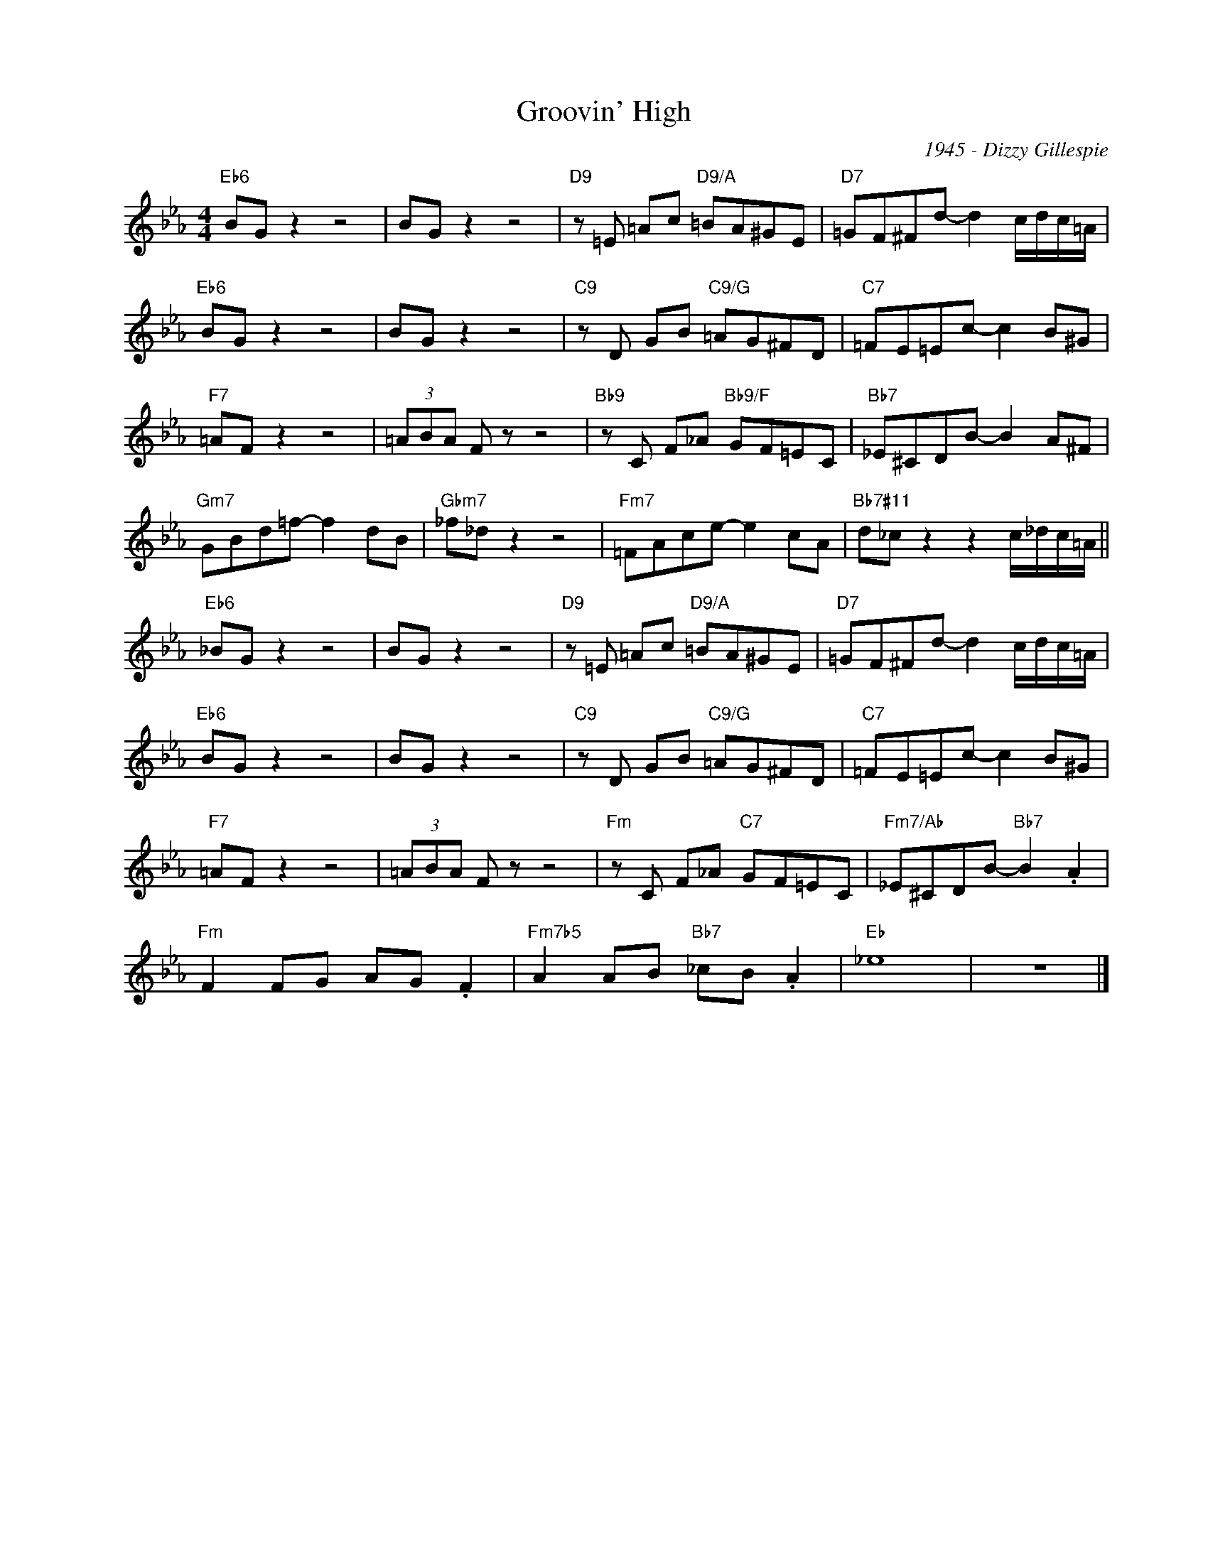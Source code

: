 X:1
T:Groovin' High
C:1945 - Dizzy Gillespie
Z:www.realbook.site
L:1/8
M:4/4
I:linebreak $
K:Eb
V:1 treble nm=" " snm=" "
V:1
"Eb6" BG z2 z4 | BG z2 z4 |"D9" z =E =Ac"D9/A" =BA^GE |"D7" =GF^Fd- d2 c/d/c/=A/ |$"Eb6" BG z2 z4 | %5
 BG z2 z4 |"C9" z D GB"C9/G" =AG^FD |"C7" =FE=Ec- c2 B^G |$"F7" =AF z2 z4 | (3=ABA F z z4 | %10
"Bb9" z C F_A"Bb9/F" GF=EC |"Bb7" _E^CDB- B2 A^F |$"Gm7" GBd=f- f2 dB |"Gbm7" _f_d z2 z4 | %14
"Fm7" =FAce- e2 cA |"Bb7#11" d_c z2 z2 c/_d/c/=A/ ||$"Eb6" _BG z2 z4 | BG z2 z4 | %18
"D9" z =E =Ac"D9/A" =BA^GE |"D7" =GF^Fd- d2 c/d/c/=A/ |$"Eb6" BG z2 z4 | BG z2 z4 | %22
"C9" z D GB"C9/G" =AG^FD |"C7" =FE=Ec- c2 B^G |$"F7" =AF z2 z4 | (3=ABA F z z4 | %26
"Fm" z C F_A"C7" GF=EC |"Fm7/Ab" _E^CDB-"Bb7" B2 .A2 |$"Fm" F2 FG AG .F2 | %29
"Fm7b5" A2 AB"Bb7" _cB .A2 |"Eb" _e8 | z8 |] %32

